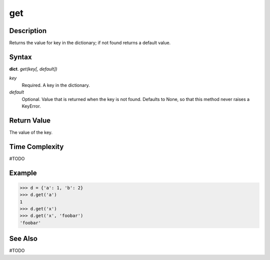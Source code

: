 ===
get
===

Description
===========
Returns the value for key in the dictionary; if not found returns a default value.

Syntax
======
**dict**. *get(key[, default])*

*key*
    Required. A key in the dictionary.
*default*
    Optional. Value that is returned when the key is not found. Defaults to None, so that this method never raises a KeyError.

Return Value
============
The value of the key.

Time Complexity
===============
#TODO

Example
=======
>>> d = {'a': 1, 'b': 2}
>>> d.get('a')
1
>>> d.get('x')
>>> d.get('x', 'foobar')
'foobar'

See Also
========
#TODO
